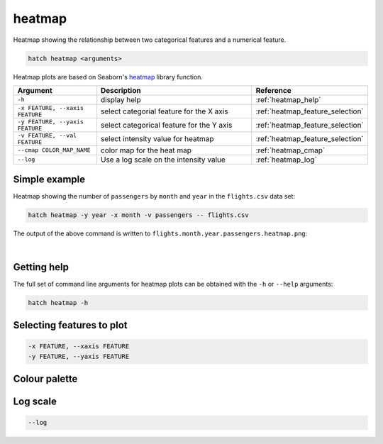 .. _heatmap:

heatmap
=======

Heatmap showing the relationship between two categorical features and a numerical feature.

.. code-block:: bash

    hatch heatmap <arguments>

Heatmap plots are based on Seaborn's `heatmap <https://seaborn.pydata.org/generated/seaborn.heatmap.html/>`__ library function.

.. list-table::
   :widths: 1 2 1
   :header-rows: 1

   * - Argument
     - Description
     - Reference
   * - ``-h``
     - display help
     - :ref:`heatmap_help`
   * - ``-x FEATURE, --xaxis FEATURE``
     - select categorial feature for the X axis
     - :ref:`heatmap_feature_selection`
   * - ``-y FEATURE, --yaxis FEATURE``
     - select categorical feature for the Y axis
     - :ref:`heatmap_feature_selection`
   * - ``-v FEATURE, --val FEATURE``
     - select intensity value for heatmap 
     - :ref:`heatmap_feature_selection`
   * - ``--cmap COLOR_MAP_NAME``
     - color map for the heat map 
     - :ref:`heatmap_cmap`
   * - ``--log``
     - Use a log scale on the intensity value
     - :ref:`heatmap_log`


Simple example
--------------

Heatmap showing the number of ``passengers`` by ``month`` and ``year``
in the ``flights.csv`` data set:

.. code-block:: bash

    hatch heatmap -y year -x month -v passengers -- flights.csv  

The output of the above command is written to ``flights.month.year.passengers.heatmap.png``:

.. image:: ../images/flights.month.year.passengers.heatmap.png
       :width: 600px
       :height: 600px
       :align: center
       :alt: Heatmap showing the number of passengers by month and year in the flights.csv data set 

|

.. _heatmap_help:

Getting help
------------

The full set of command line arguments for heatmap plots can be obtained with the ``-h`` or ``--help``
arguments:

.. code-block:: bash

    hatch heatmap -h

.. _heatmap_feature_selection:

Selecting features to plot
--------------------------

.. code-block:: 

  -x FEATURE, --xaxis FEATURE 
  -y FEATURE, --yaxis FEATURE


.. _heatmap_cmap:

Colour palette
--------------

.. _heatmap_log:

Log scale
---------

.. code-block:: 

  --log

.. _heatmap_range:

